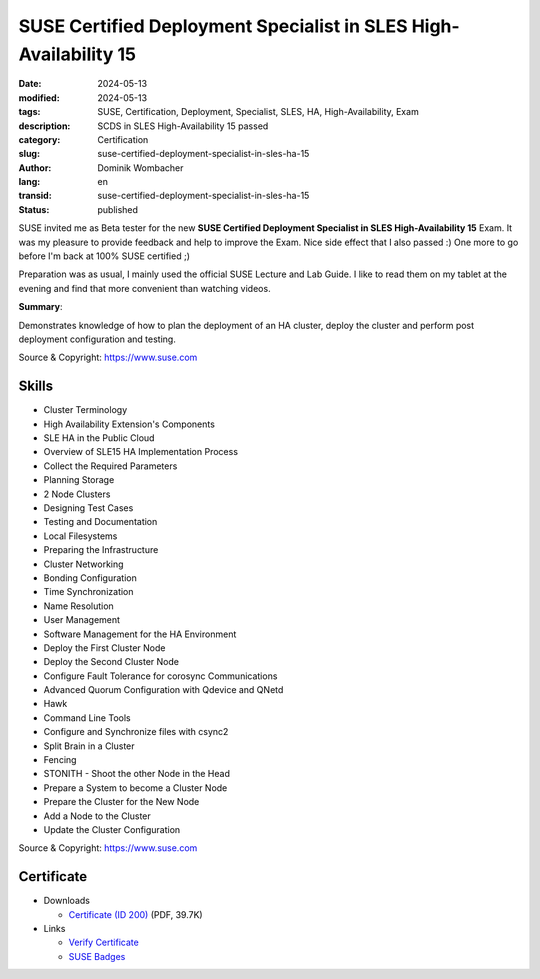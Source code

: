 .. SPDX-FileCopyrightText: 2023 Dominik Wombacher <dominik@wombacher.cc>
..
.. SPDX-License-Identifier: CC-BY-SA-4.0

SUSE Certified Deployment Specialist in SLES High-Availability 15
#################################################################

:date: 2024-05-13
:modified: 2024-05-13
:tags: SUSE, Certification, Deployment, Specialist, SLES, HA, High-Availability, Exam
:description: SCDS in SLES High-Availability 15 passed
:category: Certification
:slug: suse-certified-deployment-specialist-in-sles-ha-15
:author: Dominik Wombacher
:lang: en
:transid: suse-certified-deployment-specialist-in-sles-ha-15
:status: published

SUSE invited me as Beta tester for the new **SUSE Certified Deployment Specialist in SLES High-Availability 15** Exam.
It was my pleasure to provide feedback and help to improve the Exam. Nice side effect that I also passed :)
One more to go before I'm back at 100% SUSE certified ;)

Preparation was as usual, I mainly used the official SUSE Lecture and Lab Guide.
I like to read them on my tablet at the evening and find that more convenient than watching videos.

**Summary**:

Demonstrates knowledge of how to plan the deployment of an HA cluster,
deploy the cluster and perform post deployment configuration and testing.

Source & Copyright: https://www.suse.com

Skills
******

- Cluster Terminology

- High Availability Extension's Components

- SLE HA in the Public Cloud

- Overview of SLE15 HA Implementation Process

- Collect the Required Parameters

- Planning Storage

- 2 Node Clusters

- Designing Test Cases

- Testing and Documentation

- Local Filesystems

- Preparing the Infrastructure

- Cluster Networking

- Bonding Configuration

- Time Synchronization

- Name Resolution

- User Management

- Software Management for the HA Environment

- Deploy the First Cluster Node

- Deploy the Second Cluster Node

- Configure Fault Tolerance for corosync Communications

- Advanced Quorum Configuration with Qdevice and QNetd

- Hawk

- Command Line Tools

- Configure and Synchronize files with csync2

- Split Brain in a Cluster

- Fencing

- STONITH - Shoot the other Node in the Head

- Prepare a System to become a Cluster Node

- Prepare the Cluster for the New Node

- Add a Node to the Cluster

- Update the Cluster Configuration

Source & Copyright: https://www.suse.com

Certificate
***********

- Downloads

  - `Certificate (ID 200) </certificates/SCDS_SLE_HA_15200.pdf>`_ (PDF, 39.7K)

- Links

  - `Verify Certificate <https://suse.useclarus.com/view/verify/>`_

  - `SUSE Badges <https://badges.suse.com/63d5de6e-29bf-4e7c-82cd-09ba4361d969#gs.bq92v9>`_
